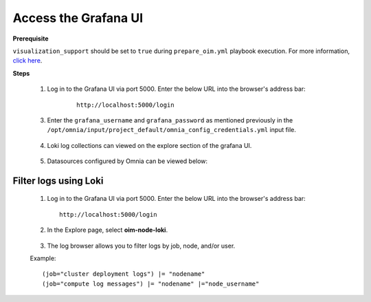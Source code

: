 Access the Grafana UI
========================

**Prerequisite**

``visualization_support`` should be set to ``true`` during ``prepare_oim.yml`` playbook execution. For more information, `click here <../OmniaInstallGuide/RHEL_new/prepare_oim.html#telemetry-config-yml>`_.

**Steps**

    1. Log in to the Grafana UI via port 5000. Enter the below URL into the browser's address bar: 
    
        ::
        
            http://localhost:5000/login


       .. image:: ../images/Grafana_login.png
           :width: 600px


    3. Enter the ``grafana_username`` and ``grafana_password`` as mentioned previously in the ``/opt/omnia/input/project_default/omnia_config_credentials.yml`` input file.


        .. image:: ../images/Grafana_Dashboards.png
            :width: 600px


    4. Loki log collections can viewed on the explore section of the grafana UI.


        .. image:: ../images/Grafana_Loki.png
            :width: 600px


    5. Datasources configured by Omnia can be viewed below: 


        .. image:: ../images/GrafanaDatasources.png
            :width: 600px

Filter logs using Loki
-----------------------

    1. Log in to the Grafana UI via port 5000. Enter the below URL into the browser's address bar: ::
        
        http://localhost:5000/login

    2. In the Explore page, select **oim-node-loki**.

        .. image:: ../images/Grafana_ControlPlaneLoki.png
            :width: 600px

    3. The log browser allows you to filter logs by job, node, and/or user.

    Example: ::

        (job="cluster deployment logs") |= "nodename"
        (job="compute log messages") |= "nodename" |="node_username"